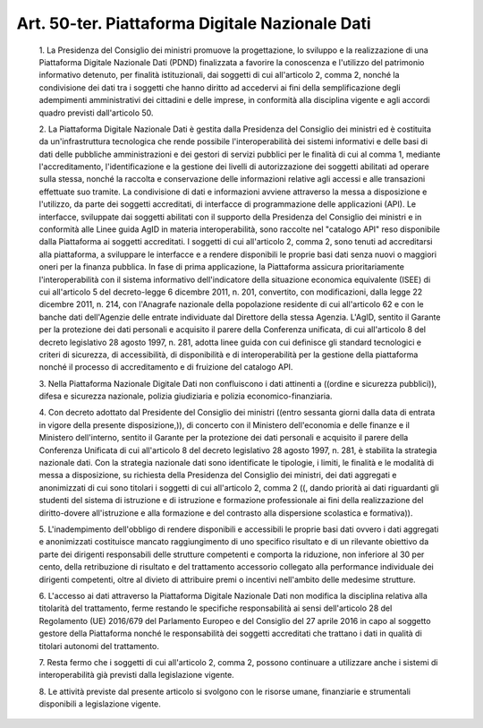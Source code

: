 Art. 50-ter. Piattaforma Digitale Nazionale Dati
^^^^^^^^^^^^^^^^^^^^^^^^^^^^^^^^^^^^^^^^^^^^^^^^


  1\. La  Presidenza  del  Consiglio   dei   ministri   promuove   la progettazione, lo sviluppo e  la  realizzazione  di  una  Piattaforma Digitale Nazionale Dati (PDND) finalizzata a favorire la conoscenza e l'utilizzo  del  patrimonio  informativo  detenuto,   per   finalità istituzionali, dai soggetti di cui all'articolo 2, comma  2,  nonché la condivisione  dei  dati  tra  i  soggetti  che  hanno  diritto  ad accedervi   ai   fini   della   semplificazione   degli   adempimenti amministrativi dei cittadini e delle  imprese,  in  conformità  alla disciplina vigente e agli accordi quadro previsti dall'articolo 50.

  2\. La  Piattaforma  Digitale  Nazionale  Dati  è  gestita   dalla Presidenza  del  Consiglio  dei  ministri   ed   è   costituita   da un'infrastruttura tecnologica che rende possibile l'interoperabilità dei  sistemi  informativi  e  delle  basi  di  dati  delle  pubbliche amministrazioni e dei gestori di servizi pubblici per le finalità di cui al comma 1, mediante  l'accreditamento,  l'identificazione  e  la gestione dei livelli di  autorizzazione  dei  soggetti  abilitati  ad operare sulla stessa,  nonché  la  raccolta  e  conservazione  delle informazioni relative agli accessi e alle transazioni effettuate  suo tramite. La condivisione di dati e informazioni avviene attraverso la messa a disposizione e l'utilizzo, da parte dei soggetti accreditati, di  interfacce  di  programmazione  delle  applicazioni   (API).   Le interfacce, sviluppate dai soggetti abilitati con il  supporto  della Presidenza del Consiglio dei ministri e  in  conformità  alle  Linee guida AgID in materia interoperabilità, sono raccolte nel  "catalogo API" reso disponibile dalla Piattaforma ai  soggetti  accreditati.  I soggetti di cui all'articolo 2, comma 2, sono tenuti ad  accreditarsi alla piattaforma, a sviluppare le interfacce e a rendere  disponibili le proprie basi dati senza nuovi o  maggiori  oneri  per  la  finanza pubblica. In fase di  prima  applicazione,  la  Piattaforma  assicura prioritariamente  l'interoperabilità  con  il  sistema   informativo dell'indicatore della situazione economica equivalente (ISEE) di  cui all'articolo 5 del decreto-legge 6 dicembre 2011, n. 201, convertito, con  modificazioni,  dalla  legge  22  dicembre  2011,  n.  214,  con l'Anagrafe nazionale della popolazione residente di cui  all'articolo 62 e con le banche dati dell'Agenzie delle  entrate  individuate  dal Direttore della stessa Agenzia. L'AgID, sentito  il  Garante  per  la protezione dei dati personali e acquisito il parere della  Conferenza unificata, di cui all'articolo 8 del decreto  legislativo  28  agosto 1997, n. 281, adotta linee  guida  con  cui  definisce  gli  standard tecnologici  e  criteri   di   sicurezza,   di   accessibilità,   di disponibilità  e  di  interoperabilità  per   la   gestione   della piattaforma nonché il processo di accreditamento e di fruizione  del catalogo API.

  3\. Nella Piattaforma Nazionale Digitale  Dati  non  confluiscono  i dati attinenti a ((ordine e sicurezza pubblici)), difesa e  sicurezza nazionale, polizia giudiziaria e polizia economico-finanziaria.

  4\. Con decreto adottato dal Presidente del Consiglio  dei  ministri ((entro sessanta  giorni  dalla  data  di  entrata  in  vigore  della presente disposizione,)), di concerto con il Ministero  dell'economia e delle finanze e il Ministero dell'interno, sentito il  Garante  per la  protezione  dei  dati  personali  e  acquisito  il  parere  della Conferenza Unificata di cui all'articolo 8 del decreto legislativo 28 agosto 1997, n. 281, è stabilita la strategia nazionale dati. Con la strategia nazionale dati sono identificate le tipologie, i limiti, le finalità e le modalità di messa a disposizione, su richiesta  della Presidenza  del  Consiglio  dei  ministri,  dei  dati   aggregati   e anonimizzati di cui sono titolari i soggetti di cui  all'articolo  2, comma 2 ((, dando priorità ai  dati  riguardanti  gli  studenti  del sistema di istruzione e di istruzione e formazione  professionale  ai fini della realizzazione del  diritto-dovere  all'istruzione  e  alla formazione e del contrasto alla dispersione scolastica e formativa)).

  5\. L'inadempimento   dell'obbligo   di   rendere   disponibili   e accessibili  le  proprie  basi  dati  ovvero  i  dati   aggregati   e anonimizzati costituisce  mancato  raggiungimento  di  uno  specifico risultato  e  di  un  rilevante  obiettivo  da  parte  dei  dirigenti responsabili delle strutture competenti e comporta la riduzione,  non inferiore al 30 per cento, della  retribuzione  di  risultato  e  del trattamento accessorio collegato  alla  performance  individuale  dei dirigenti  competenti,  oltre  al  divieto  di  attribuire  premi   o incentivi nell'ambito delle medesime strutture.

  6\. L'accesso ai dati attraverso la Piattaforma  Digitale  Nazionale Dati  non  modifica  la  disciplina  relativa  alla  titolarità  del trattamento, ferme restando le specifiche  responsabilità  ai  sensi dell'articolo 28 del Regolamento (UE) 2016/679 del Parlamento Europeo e del Consiglio del 27 aprile 2016 in capo al soggetto gestore  della Piattaforma nonché le responsabilità dei soggetti  accreditati  che trattano i dati in qualità di titolari autonomi del trattamento.

  7\. Resta fermo che i soggetti  di  cui  all'articolo  2,  comma  2, possono continuare a utilizzare anche i sistemi di  interoperabilità già previsti dalla legislazione vigente.

  8\. Le attività previste dal presente articolo si svolgono  con  le risorse umane, finanziarie e strumentali disponibili  a  legislazione vigente.
